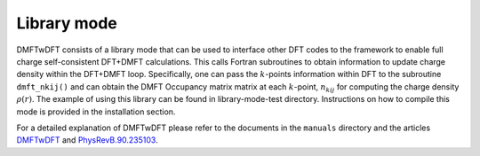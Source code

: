 .. _labellibrary:

Library mode
============

DMFTwDFT consists of a library mode that can be used to interface other DFT codes to the framework to enable full charge self-consistent DFT+DMFT calculations. This calls Fortran subroutines to obtain information to update charge density within the DFT+DMFT loop. Specifically, one can pass the :math:`k`-points information within DFT to the subroutine ``dmft_nkij()`` and can obtain the DMFT Occupancy matrix matrix at each :math:`k`-point, :math:`n_{kij}` for computing the charge density :math:`\rho(r)`. The example of using this library can be found in library-mode-test directory. Instructions on how to compile this mode is provided in the installation section. 

For a detailed explanation of DMFTwDFT please refer to the documents in the ``manuals`` directory and the articles `DMFTwDFT <https://arxiv.org/abs/2002.00068>`_ and `PhysRevB.90.235103 <https://journals.aps.org/prb/pdf/10.1103/PhysRevB.90.235103>`_. 